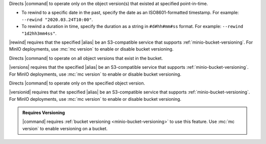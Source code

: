 .. start-rewind-desc

Directs |command| to operate only on the object version(s) that
existed at specified point-in-time.

- To rewind to a specific date in the past, specify the date as an
  ISO8601-formatted timestamp. For example: ``--rewind "2020.03.24T10:00"``.

- To rewind a duration in time, specify the duration as a string in
  ``#d#hh#mm#ss`` format. For example: ``--rewind "1d2hh3mm4ss"``.

|rewind| requires that the specified |alias| be an S3-compatible service
that supports :ref:`minio-bucket-versioning`. For MinIO deployments, use
:mc:`mc version` to enable or disable bucket versioning.

.. end-rewind-desc

.. start-versions-desc

Directs |command| to operate on all object versions that exist in the
bucket.

|versions| requires that the specified |alias| be an S3-compatible service
that supports :ref:`minio-bucket-versioning`. For MinIO deployments, use
:mc:`mc version` to enable or disable bucket versioning.

.. end-versions-desc

.. start-version-id-desc

Directs |command| to operate only on the specified object version.

|versionid| requires that the specified |alias| be an S3-compatible service
that supports :ref:`minio-bucket-versioning`. For MinIO deployments, use
:mc:`mc version` to enable or disable bucket versioning.

.. end-version-id-desc

.. start-versioning-admonition

.. admonition:: Requires Versioning
   :class: note

   |command| requires :ref:`bucket versioning <minio-bucket-versioning>` to
   use this feature. Use :mc:`mc version` to enable versioning on a bucket.

.. end-versioning-admonition
